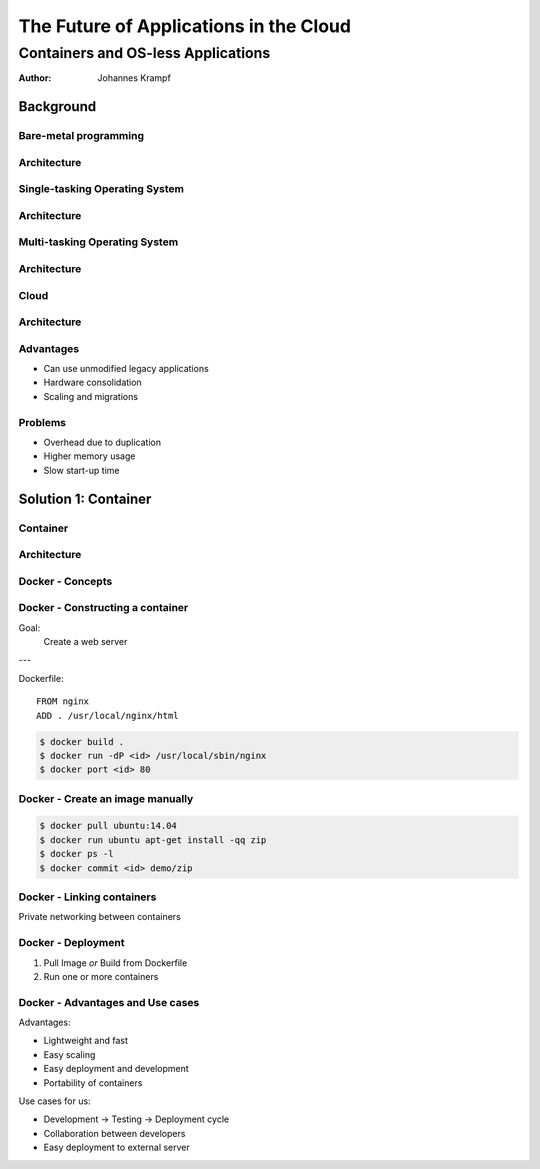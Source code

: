 =======================================
The Future of Applications in the Cloud
=======================================

-----------------------------------
Containers and OS-less Applications
-----------------------------------

:Author: Johannes Krampf

Background
==========

Bare-metal programming
----------------------
.. image:: images/punch.jpg

Architecture
------------
..
    +-------------+
    | Application |
    +-------------+
    |  Hardware   |
    +-------------+
.. image:: images/architecture-bare.png

Single-tasking Operating System
-------------------------------
.. image:: images/apple2.jpg

Architecture
------------
..
    +------------------+
    |    Application   |
    +------------------+
    | Operating System |
    +------------------+
    |     Hardware     |
    +------------------+
.. image:: images/architecture-singletask.png

Multi-tasking Operating System
------------------------------
.. image:: images/windows2000.png


Architecture
------------
..
    +-------------+-------------+
    | Application | Application |
    +-------------+-------------+
    |      Operating System     |
    +---------------------------+
    |          Hardware         |
    +---------------------------+
.. image:: images/architecture-multitask.png

Cloud
-----
.. image:: images/cloud.jpg

Architecture
------------
..
    +------+------+------+------+
    | App. | App. | App. | App. | 
    +------+------+------+------+
    |     OS      |     OS      |
    +-------------+-------------+
    |         Hypervisor        |
    +---------------------------+
    |          Hardware         |
    +---------------------------+
.. image:: images/architecture-cloud.png

Advantages
----------

- Can use unmodified legacy applications
- Hardware consolidation
- Scaling and migrations

Problems
--------

- Overhead due to duplication
- Higher memory usage
- Slow start-up time

Solution 1: Container
=====================

Container
---------
.. image:: images/container.jpg

Architecture
------------
..
    +------+------+------+------+
    | App. | App. | App. | App. | 
    +------+------+------+------+
    |  Container  |  Container  |
    +-------------+-------------+
    |      Operating System     |
    +---------------------------+
    |          Hardware         |
    +---------------------------+
.. image:: images/architecture-container.png


Docker - Concepts
-----------------
..
    +-----------+
    |   Image   |
    +-----+-----+
          |
          V
    +-----+-----+
    | Container |
    +-----------+
.. image:: images/docker.png

Docker - Constructing a container
---------------------------------

Goal:
  Create a web server

---

Dockerfile::

  FROM nginx
  ADD . /usr/local/nginx/html

.. code:: bash

  $ docker build .
  $ docker run -dP <id> /usr/local/sbin/nginx
  $ docker port <id> 80

Docker - Create an image manually
---------------------------------

.. code:: bash

  $ docker pull ubuntu:14.04
  $ docker run ubuntu apt-get install -qq zip
  $ docker ps -l
  $ docker commit <id> demo/zip

Docker - Linking containers
---------------------------
..
    +------------+     +-----------+
    | Web server |     | Data base |
    +-----+------+     +-----+-----+
          |                  ^
          |      Linking     |
          +------------------+
.. image:: images/linking.png

Private networking between containers

Docker - Deployment
-------------------

1. Pull Image *or* Build from Dockerfile
2. Run one or more containers

Docker - Advantages and Use cases
---------------------------------

Advantages:

- Lightweight and fast
- Easy scaling
- Easy deployment and development
- Portability of containers

Use cases for us:

- Development -> Testing -> Deployment cycle
- Collaboration between developers
- Easy deployment to external server
